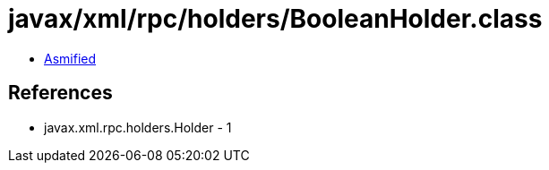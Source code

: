 = javax/xml/rpc/holders/BooleanHolder.class

 - link:BooleanHolder-asmified.java[Asmified]

== References

 - javax.xml.rpc.holders.Holder - 1
